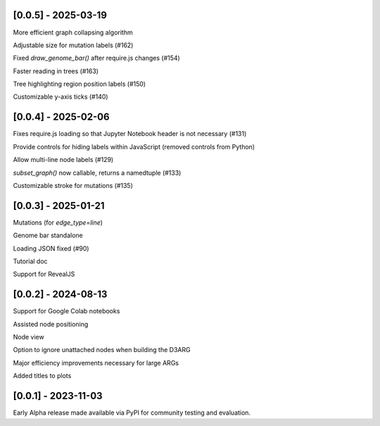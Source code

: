 --------------------
[0.0.5] - 2025-03-19
--------------------

More efficient graph collapsing algorithm

Adjustable size for mutation labels (#162)

Fixed `draw_genome_bar()` after require.js changes (#154)

Faster reading in trees (#163)

Tree highlighting region position labels (#150)

Customizable y-axis ticks (#140)

--------------------
[0.0.4] - 2025-02-06
--------------------

Fixes require.js loading so that Jupyter Notebook header is not necessary (#131)

Provide controls for hiding labels within JavaScript (removed controls from Python)

Allow multi-line node labels (#129)

`subset_graph()` now callable, returns a namedtuple (#133)

Customizable stroke for mutations (#135)

--------------------
[0.0.3] - 2025-01-21
--------------------

Mutations (for `edge_type=line`)

Genome bar standalone

Loading JSON fixed (#90)

Tutorial doc

Support for RevealJS

--------------------
[0.0.2] - 2024-08-13
--------------------

Support for Google Colab notebooks

Assisted node positioning

Node view

Option to ignore unattached nodes when building the D3ARG

Major efficiency improvements necessary for large ARGs

Added titles to plots

--------------------
[0.0.1] - 2023-11-03
--------------------

Early Alpha release made available via PyPI for community testing and evaluation.